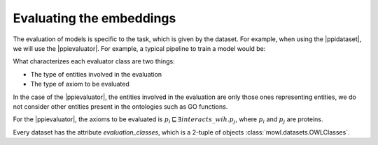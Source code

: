 Evaluating the embeddings
===============================

.. |ppidataset| replace:: :class:`PPIYeastDataset <mowl.datasets.builin.PPIYeastDataset>`
.. |ppievaluator| replace:: :class:`PPIEvaluator <mowl.evaluation.PPIEvaluator>`
			  
The evaluation of models is specific to the task, which is given by the dataset. For example, when using the |ppidataset|, we will use the |ppievaluator|. For example, a typical pipeline to train a model would be:



.. testcode::
   
   from mowl.datasets.builtin import PPIYeastSlimDataset
   from mowl.models import SyntacticPlusW2VModel
   from mowl.evaluation import PPIEvaluator
   
   dataset = PPIYeastSlimDataset()
   model = SyntacticPlusW2VModel(dataset, corpus_filepath="test")
   model.set_evaluator(PPIEvaluator)
   model.set_w2v_model(min_count=1)

   model.generate_corpus(save=True, with_annotations=True)
   model.train()

   model.evaluate(dataset.testing) 

What characterizes each evaluator class are two things:

* The type of entities involved in the evaluation
* The type of axiom to be evaluated

In the case of the |ppievaluator|, the entities involved in the evaluation are only those ones representing entities, we do not consider other entities present in the ontologies such as GO functions.

For the |ppievaluator|, the axioms to be evaluated is :math:`p_i \sqsubseteq \exists interacts\_wih. p_j`, where :math:`p_i` and :math:`p_j` are proteins.

Every dataset has the attribute `evaluation_classes`, which is a 2-tuple of objects :class:`mowl.datasets.OWLClasses`. 
